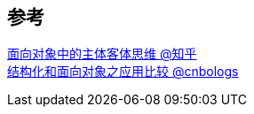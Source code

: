 


== 参考
[%hardbreaks]
https://zhuanlan.zhihu.com/p/363829222[面向对象中的主体客体思维 @知乎]
https://www.cnblogs.com/progroveriman/p/6180246.html[结构化和面向对象之应用比较 @cnbologs]
